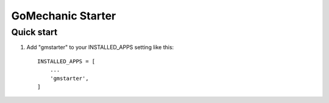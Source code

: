 =====
GoMechanic Starter
=====

Quick start
-----------

1. Add "gmstarter" to your INSTALLED_APPS setting like this::

    INSTALLED_APPS = [
        ...
        'gmstarter',
    ]